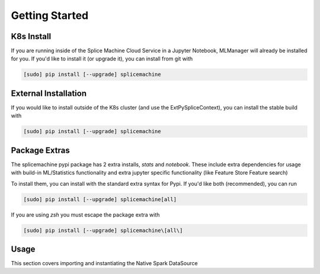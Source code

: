 Getting Started
===============

K8s Install
-----------

If you are running inside of the Splice Machine Cloud Service in a Jupyter Notebook, MLManager will already be installed for you. If you'd like to install it (or upgrade it), you can install from git with

.. code-block:: sh

    [sudo] pip install [--upgrade] splicemachine

External Installation
---------------------

If you would like to install outside of the K8s cluster (and use the ExtPySpliceContext), you can install the stable build with

.. code-block:: sh

    [sudo] pip install [--upgrade] splicemachine

Package Extras
---------------------

The splicemachine pypi package has 2 extra installs, `stats` and `notebook`. These include extra dependencies for usage
with build-in ML/Statistics functionality and extra jupyter specific functionality (like Feature Store Feature search)

To install them, you can install with the standard extra syntax for Pypi. If you'd like both (recommended), you can run

.. code-block:: sh

    [sudo] pip install [--upgrade] splicemachine[all]

If you are using `zsh` you must escape the package extra with

.. code-block:: sh

    [sudo] pip install [--upgrade] splicemachine\[all\]

Usage 
-----

This section covers importing and instantiating the Native Spark DataSource

.. tabs::
   
    .. tab:: Native Spark DataSource

        To use the Native Spark DataSource inside of the `cloud service<https://cloud.splicemachine.io/register?utm_source=pydocs&utm_medium=header&utm_campaign=sandbox>`_., first create a Spark Session and then import your PySpliceContext

        .. code-block:: Python

         from pyspark.sql import SparkSession
         from splicemachine.spark import PySpliceContext
         from splicemachine.mlflow_support import * # Connects your MLflow session automatically
         from splicemachine.features import FeatureStore # Splice Machine Feature Store

         spark = SparkSession.builder.getOrCreate()
         splice = PySpliceContext(spark) # The Native Spark Datasource (PySpliceContext) takes a Spark Session
         fs = FeatureStore(splice) # Create your Feature Store
         mlflow.register_splice_context(splice) # Gives mlflow native DB connection
         mlflow.register_feature_store(fs) # Tracks Feature Store work in Mlflow automatically


    .. tab:: External Native Spark DataSource

        To use the External Native Spark DataSource, create a Spark Session with your external Jars configured. Then, import your ExtPySpliceContext and set the necessary parameters.
        Once created, the functionality is identical to the internal Native Spark Datasource (PySpliceContext)
    
        .. code-block:: Python

         from pyspark.sql import SparkSession
         from splicemachine.spark import ExtPySpliceContext
         from splicemachine.mlflow_support import * # Connects your MLflow session automatically
         from splicemachine.features import FeatureStore # Splice Machine Feature Store

         # NOTE: The jar in spark.jars is for Spark3 ONLY. For Spark2 support, reach out to Splice Machine directly
         spark = SparkSession.builder.config('spark.jars', 'https://splice-releases.s3.amazonaws.com/3.1.0.2009/cluster/nsds/splice_spark2-3.1.0.2009-shaded-dbaas3.0.jar').getOrCreate()
         JDBC_URL = '' # Set your JDBC URL here. You can get this from the Cloud Manager UI. Make sure to append ';user=<USERNAME>;password=<PASSWORD>' after ';ssl=basic' so you can authenticate in
         # The ExtPySpliceContext communicates with the database via Kafka
         kafka_server = 'kafka-broker-0-' + JDBC_URL.split('jdbc:splice://jdbc-')[1].split(':1527')[0] + ':19092' # Formatting kafka URL from JDBC
         splice = ExtPySpliceContext(spark, JDBC_URL=JDBC_URL, kafkaServers=kafka_server)

         fs = FeatureStore(splice) # Create your Feature Store
         mlflow.register_splice_context(splice) # Gives mlflow native DB connection
         mlflow.register_feature_store(fs) # Tracks Feature Store work in Mlflow automatically
